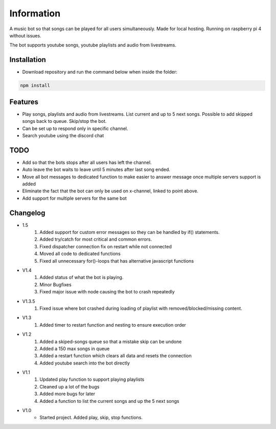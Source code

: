 Information
******************
A music bot so that songs can be played for all users simultaneously. Made for local hosting. Running on raspberry pi 4 without issues. 

The bot supports youtube songs, youtube playlists and audio from livestreams.

Installation
--------------------
* Download repository and run the command below when inside the folder:

.. code-block:: javascript
    
    npm install

Features
--------------------
* Play songs, playlists and audio from livestreams. List current and up to 5 next songs. Possible to add skipped songs back to queue. Skip/stop the bot.
* Can be set up to respond only in specific channel.
* Search youtube using the discord chat

TODO
--------------------
* Add so that the bots stops after all users has left the channel.
* Auto leave the bot waits to leave until 5 minutes after last song ended.
* Move all bot messages to dedicated function to make easier to answer message once multiple servers support is added
* Eliminate the fact that the bot can only be used on x-channel, linked to point above.
* Add support for multiple servers for the same bot

Changelog
--------------------
* 1.5
    1. Added support for custom error messages so they can be handled by if() statements.
    #. Added try/catch for most critical and common errors.
    #. Fixed dispatcher connection fix on restart while not connected
    #. Moved all code to dedicated functions
    #. Fixed all unnecessary for()-loops that has alternative javascript functions

* V1.4
    1. Added status of what the bot is playing.
    #. Minor Bugfixes
    #. Fixed major issue with node causing the bot to crash repeatedly

* V1.3.5
    1. Fixed issue where bot crashed during loading of playlist with removed/blocked/missing content.

* V1.3
    1. Added timer to restart function and nesting to ensure execution order
    
* V1.2
    1. Added a skiped-songs queue so that a mistake skip can be undone
    #. Added a 150 max songs in queue 
    #. Added a restart function which clears all data and resets the connection
    #. Added youtube search into the bot directly

* V1.1 
    1. Updated play function to support playing playlists
    #. Cleaned up a lot of the bugs
    #. Added more bugs for later
    #. Added a function to list the current songs and up the 5 next songs

* V1.0
    * Started project. Added play, skip, stop functions.